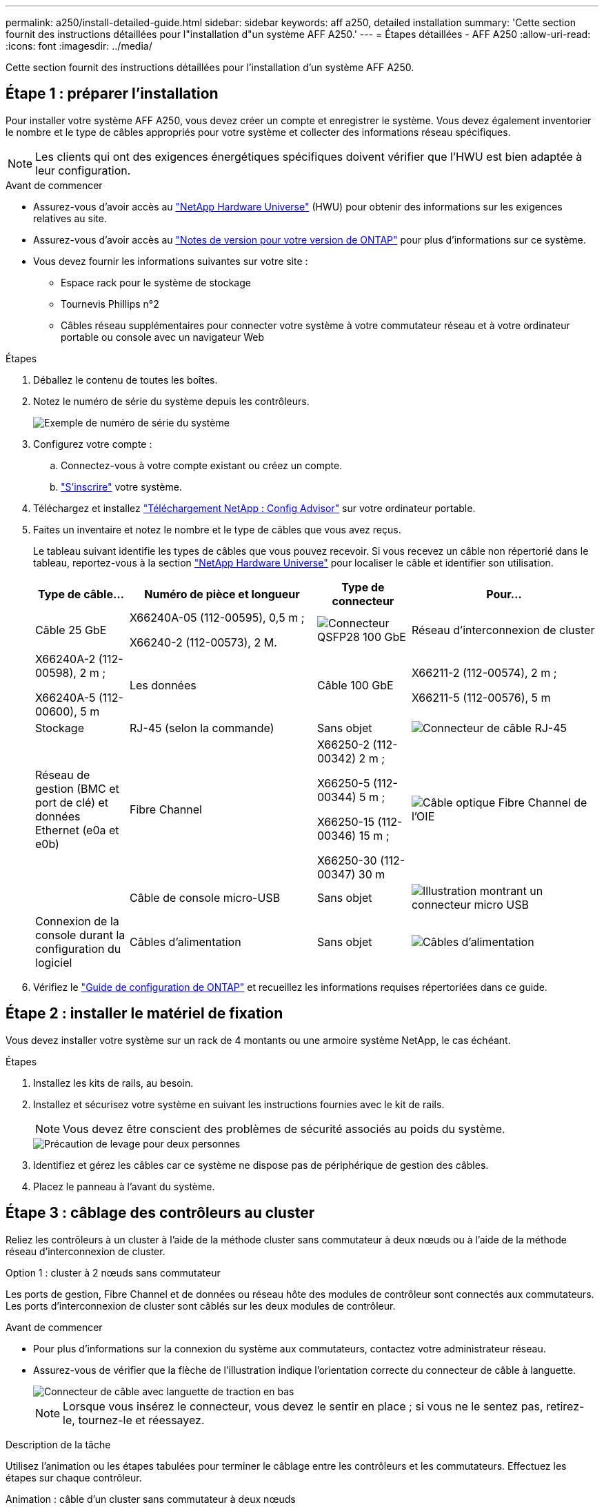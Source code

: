 ---
permalink: a250/install-detailed-guide.html 
sidebar: sidebar 
keywords: aff a250, detailed installation 
summary: 'Cette section fournit des instructions détaillées pour l"installation d"un système AFF A250.' 
---
= Étapes détaillées - AFF A250
:allow-uri-read: 
:icons: font
:imagesdir: ../media/


[role="lead"]
Cette section fournit des instructions détaillées pour l'installation d'un système AFF A250.



== Étape 1 : préparer l'installation

Pour installer votre système AFF A250, vous devez créer un compte et enregistrer le système. Vous devez également inventorier le nombre et le type de câbles appropriés pour votre système et collecter des informations réseau spécifiques.


NOTE: Les clients qui ont des exigences énergétiques spécifiques doivent vérifier que l'HWU est bien adaptée à leur configuration.

.Avant de commencer
* Assurez-vous d'avoir accès au link:https://hwu.netapp.com["NetApp Hardware Universe"^] (HWU) pour obtenir des informations sur les exigences relatives au site.
* Assurez-vous d'avoir accès au link:http://mysupport.netapp.com/documentation/productlibrary/index.html?productID=62286["Notes de version pour votre version de ONTAP"^] pour plus d'informations sur ce système.
* Vous devez fournir les informations suivantes sur votre site :
+
** Espace rack pour le système de stockage
** Tournevis Phillips n°2
** Câbles réseau supplémentaires pour connecter votre système à votre commutateur réseau et à votre ordinateur portable ou console avec un navigateur Web




.Étapes
. Déballez le contenu de toutes les boîtes.
. Notez le numéro de série du système depuis les contrôleurs.
+
image::../media/drw_ssn_label.png[Exemple de numéro de série du système]

. Configurez votre compte :
+
.. Connectez-vous à votre compte existant ou créez un compte.
.. link:https://mysupport.netapp.com/eservice/registerSNoAction.do?moduleName=RegisterMyProduct["S'inscrire"^] votre système.


. Téléchargez et installez link:https://mysupport.netapp.com/site/tools/tool-eula/activeiq-configadvisor["Téléchargement NetApp : Config Advisor"^] sur votre ordinateur portable.
. Faites un inventaire et notez le nombre et le type de câbles que vous avez reçus.
+
Le tableau suivant identifie les types de câbles que vous pouvez recevoir. Si vous recevez un câble non répertorié dans le tableau, reportez-vous à la section link:https://hwu.netapp.com["NetApp Hardware Universe"^] pour localiser le câble et identifier son utilisation.

+
[cols="1,2,1,2"]
|===
| Type de câble... | Numéro de pièce et longueur | Type de connecteur | Pour... 


 a| 
Câble 25 GbE
 a| 
X66240A-05 (112-00595), 0,5 m ;

X66240-2 (112-00573), 2 M.
 a| 
image:../media/oie_cable100_gbe_qsfp28.png["Connecteur QSFP28 100 GbE"]
 a| 
Réseau d'interconnexion de cluster



 a| 
X66240A-2 (112-00598), 2 m ;

X66240A-5 (112-00600), 5 m
 a| 
Les données



 a| 
Câble 100 GbE
 a| 
X66211-2 (112-00574), 2 m ;

X66211-5 (112-00576), 5 m
 a| 
Stockage



 a| 
RJ-45 (selon la commande)
 a| 
Sans objet
 a| 
image:../media/oie_cable_rj45.png["Connecteur de câble RJ-45"]
 a| 
Réseau de gestion (BMC et port de clé) et données Ethernet (e0a et e0b)



 a| 
Fibre Channel
 a| 
X66250-2 (112-00342) 2 m ;

X66250-5 (112-00344) 5 m ;

X66250-15 (112-00346) 15 m ;

X66250-30 (112-00347) 30 m
 a| 
image:../media/oie_cable_fc_optical.png["Câble optique Fibre Channel de l'OIE"]
 a| 



 a| 
Câble de console micro-USB
 a| 
Sans objet
 a| 
image:../media/oie_cable_micro_usb.png["Illustration montrant un connecteur micro USB"]
 a| 
Connexion de la console durant la configuration du logiciel



 a| 
Câbles d'alimentation
 a| 
Sans objet
 a| 
image:../media/oie_cable_power.png["Câbles d'alimentation"]
 a| 
Mise sous tension du système

|===
. Vérifiez le link:https://library.netapp.com/ecm/ecm_download_file/ECMLP2862613["Guide de configuration de ONTAP"^] et recueillez les informations requises répertoriées dans ce guide.




== Étape 2 : installer le matériel de fixation

Vous devez installer votre système sur un rack de 4 montants ou une armoire système NetApp, le cas échéant.

.Étapes
. Installez les kits de rails, au besoin.
. Installez et sécurisez votre système en suivant les instructions fournies avec le kit de rails.
+

NOTE: Vous devez être conscient des problèmes de sécurité associés au poids du système.

+
image::../media/drw_affa250_weight_caution.png[Précaution de levage pour deux personnes]

. Identifiez et gérez les câbles car ce système ne dispose pas de périphérique de gestion des câbles.
. Placez le panneau à l'avant du système.




== Étape 3 : câblage des contrôleurs au cluster

Reliez les contrôleurs à un cluster à l'aide de la méthode cluster sans commutateur à deux nœuds ou à l'aide de la méthode réseau d'interconnexion de cluster.

[role="tabbed-block"]
====
.Option 1 : cluster à 2 nœuds sans commutateur
--
Les ports de gestion, Fibre Channel et de données ou réseau hôte des modules de contrôleur sont connectés aux commutateurs. Les ports d'interconnexion de cluster sont câblés sur les deux modules de contrôleur.

.Avant de commencer
* Pour plus d'informations sur la connexion du système aux commutateurs, contactez votre administrateur réseau.
* Assurez-vous de vérifier que la flèche de l'illustration indique l'orientation correcte du connecteur de câble à languette.
+
image::../media/oie_cable_pull_tab_down.png[Connecteur de câble avec languette de traction en bas]

+

NOTE: Lorsque vous insérez le connecteur, vous devez le sentir en place ; si vous ne le sentez pas, retirez-le, tournez-le et réessayez.



.Description de la tâche
Utilisez l'animation ou les étapes tabulées pour terminer le câblage entre les contrôleurs et les commutateurs. Effectuez les étapes sur chaque contrôleur.

.Animation : câble d'un cluster sans commutateur à deux nœuds
video::beec3966-0a01-473c-a5de-ac68017fbf29[panopto]
.Étapes
. Utilisez le câble d'interconnexion de cluster 25 GbE pour connecter les ports d'interconnexion de cluster e0c à e0c et e0d à e0d.
+
image:../media/oie_cable_sfp_gbe_copper.png["Connecteur en cuivre SFP GbE"]:

+
image:../media/drw_affa250_tnsc_cabling.png["Câblage d'interconnexion de cluster dans un cluster sans commutateur à 2 nœuds"]

. Reliez les ports de clé aux commutateurs du réseau de gestion à l'aide de câbles RJ45.
+
image::../media/drw_affa250_mgmt_cabling.png[Câblage du port de gestion]




IMPORTANT: NE branchez PAS les cordons d'alimentation à ce stade.

--
.Option 2 : cluster commuté
--
Tous les ports des contrôleurs sont connectés aux commutateurs, à l'interconnexion de cluster, à la gestion, à Fibre Channel et aux commutateurs de réseau d'hôte ou de données.

.Avant de commencer
* Pour plus d'informations sur la connexion du système aux commutateurs, contactez votre administrateur réseau.
* Assurez-vous de vérifier que la flèche de l'illustration indique l'orientation correcte du connecteur de câble à languette.
+
image::../media/oie_cable_pull_tab_down.png[Connecteur de câble avec languette de traction en bas]

+

NOTE: Lorsque vous insérez le connecteur, vous devez le sentir en place ; si vous ne le sentez pas, retirez-le, tournez-le et réessayez.



.Description de la tâche
Utilisez l'animation ou les étapes pour terminer le câblage entre les contrôleurs et les commutateurs. Effectuez les étapes sur chaque contrôleur.

.Animation - Groupe de câbles commutés
video::bf6759dc-4cbf-488e-982e-ac68017fbef8[panopto]
.Étapes
. Reliez les ports d'interconnexion de cluster e0c et e0d aux commutateurs d'interconnexion de cluster 25 GbE.
+
image:../media/drw_affa250_switched_clust_cabling.png["Câblage d'interconnexion de cluster"]

. Reliez les ports de clé aux commutateurs du réseau de gestion à l'aide de câbles RJ45.
+
image::../media/drw_affa250_mgmt_cabling.png[Câblage du port de gestion]



--
====


== Étape 4 : câble vers le réseau ou le stockage hôte (facultatif)

Vous disposez d'un câblage en option dépendant de la configuration pour les réseaux hôtes Fibre Channel ou iSCSI ou pour le stockage à connexion directe. Ce câblage n'est pas exclusif ; vous pouvez disposer d'un câblage vers un réseau hôte et un stockage.


NOTE: link:https://hwu.netapp.com["NetApp Hardware Universe"^] La priorité de slot pour les cartes réseau hôte (Fibre Channel ou 25GbE) est le slot 2. Toutefois, si vous disposez des deux cartes, la carte Fibre Channel se place dans le logement 2 et la carte 25GbE dans le logement 1 (comme indiqué dans les options ci-dessous). Si vous disposez d'un tiroir externe, la carte de stockage se place dans le logement 1, le seul logement pris en charge pour les tiroirs.

[role="tabbed-block"]
====
.Option 1 : câble vers le réseau hôte Fibre Channel
--
Les ports Fibre Channel situés sur les contrôleurs sont connectés aux commutateurs réseau hôte Fibre Channel.

.Avant de commencer
* Pour plus d'informations sur la connexion du système aux commutateurs, contactez votre administrateur réseau.
* Assurez-vous de vérifier que la flèche de l'illustration indique l'orientation correcte du connecteur de câble à languette.
+
image::../media/oie_cable_pull_tab_up.png[Connecteur de câble avec languette de traction sur le dessus]

+

NOTE: Lorsque vous insérez le connecteur, vous devez le sentir en place. Si vous ne le sentez pas, retirez-le, retournez-le et réessayez.



.Description de la tâche
Effectuer l'étape suivante sur chaque module de contrôleur.

.Étapes
. Reliez les ports 2a à 2d aux commutateurs hôte FC.
+
image:../media/drw_affa250_fc_host_cabling.png["Câblage hôte Fibre Channel"]



--
.Option 2 : câble vers un réseau de données 25 GbE ou hôte
--
Les ports 25 GbE des contrôleurs sont connectés à des switchs de données 25 GbE ou du réseau hôte.

.Avant de commencer
* Pour plus d'informations sur la connexion du système aux commutateurs, contactez votre administrateur réseau.
* Assurez-vous de vérifier que la flèche de l'illustration indique l'orientation correcte du connecteur de câble à languette.
+
image::../media/oie_cable_pull_tab_up.png[Connecteur de câble avec languette de traction sur le dessus]

+

NOTE: Lorsque vous insérez le connecteur, vous devez le sentir en place ; si vous ne le sentez pas, retirez-le, tournez-le et réessayez.



.Description de la tâche
Effectuer l'étape suivante sur chaque module de contrôleur.

.Étapes
. Reliez les ports e4a à e4d aux commutateurs du réseau hôte 10GbE.
+
image:../media/drw_affa250_25gbe_host_cabling.png["Câblage 25 GbE"]



--
.Option 3 : câblage des contrôleurs pour un tiroir disque
--
Reliez chaque contrôleur aux modules NSM du tiroir de disque NS224.

.Avant de commencer
Assurez-vous de vérifier que la flèche de l'illustration indique l'orientation correcte du connecteur de câble à languette.

image::../media/oie_cable_pull_tab_up.png[Connecteur de câble avec languette de traction sur le dessus]


NOTE: Lorsque vous insérez le connecteur, vous devez le sentir en place ; si vous ne le sentez pas, retirez-le, tournez-le et réessayez.

.Description de la tâche
Utilisez l'animation ou les étapes tabulées pour terminer le câblage entre les contrôleurs et le tiroir unique. Effectuez les étapes sur chaque module de contrôleur.

.Animation : raccorder les contrôleurs à un seul NS224
video::3f92e625-a19c-4d10-9028-ac68017fbf57[panopto]
.Étapes
. Reliez le contrôleur A au tiroir.
+
image:../media/drw_affa250_1shelf_cabling_a.png["Câblage du contrôleur A."]

. Reliez le contrôleur B au tiroir.
+
image:../media/drw_affa250_1shelf_cabling_b.png["Câblage du contrôleur B."]



--
====


== Étape 5 : terminez la configuration du système

Procédez à la configuration du système en utilisant la découverte du cluster uniquement avec une connexion au commutateur et à l'ordinateur portable, ou en vous connectant directement à un contrôleur du système, puis en vous connectant au commutateur de gestion.

[role="tabbed-block"]
====
.Option 1 : si la détection réseau est activée
--
Si la détection réseau est activée sur votre ordinateur portable, vous pouvez effectuer l'installation et la configuration du système à l'aide de la détection automatique des clusters.

.Étapes
. Branchez les câbles d'alimentation aux alimentations du contrôleur, puis connectez-les à des sources d'alimentation de différents circuits.
+
Le système commence à démarrer. Le démarrage initial peut prendre jusqu'à huit minutes.

. Assurez-vous que la détection réseau de votre ordinateur portable est activée.
+
Consultez l'aide en ligne de votre ordinateur portable pour plus d'informations.

. Utilisez l'animation pour connecter votre ordinateur portable au commutateur de gestion :
+
.Animation : connectez votre ordinateur portable au commutateur de gestion
video::d61f983e-f911-4b76-8b3a-ab1b0066909b[panopto]
. Sélectionnez une icône ONTAP pour découvrir :
+
image::../media/drw_autodiscovery_controler_select.png[Sélectionnez une icône ONTAP]

+
.. Ouvrez l'Explorateur de fichiers.
.. Cliquez sur *réseau* dans le volet de gauche.
.. Cliquez avec le bouton droit de la souris et sélectionnez *Actualiser*.
.. Double-cliquez sur l'une des icônes ONTAP et acceptez les certificats affichés à l'écran.
+

NOTE: XXXXX est le numéro de série du système du nœud cible.



+
System Manager s'ouvre.

. Utilisez la configuration assistée de System Manager pour configurer votre système à l'aide des données collectées dans le link:https://library.netapp.com/ecm/ecm_download_file/ECMLP2862613["Guide de configuration de ONTAP"^].
. Vérifiez l'état de santé de votre système en exécutant Config Advisor.
. Une fois la configuration initiale terminée, passez à la link:https://www.netapp.com/data-management/oncommand-system-documentation/["ONTAP  ; Ressources de documentation ONTAP System Manager"^] Pour plus d'informations sur la configuration de fonctionnalités supplémentaires dans ONTAP.


--
.Option 2 : si la détection réseau n'est pas activée
--
Si la détection réseau n'est pas activée sur votre ordinateur portable, vous devez effectuer la configuration et la configuration à l'aide de cette tâche.

.Étapes
. Branchez et configurez votre ordinateur portable ou votre console :
+
.. Définissez le port de console de l'ordinateur portable ou de la console sur 115,200 bauds avec N-8-1.
+

NOTE: Consultez l'aide en ligne de votre ordinateur portable ou de votre console pour savoir comment configurer le port de console.

.. Connectez l'ordinateur portable ou la console au commutateur du sous-réseau de gestion.
+
image::../media/drw_console_client_mgmt_subnet_affa250.png[Connexion au sous-réseau de gestion]

.. Attribuez une adresse TCP/IP à l'ordinateur portable ou à la console à l'aide d'une adresse située sur le sous-réseau de gestion.


. Branchez les câbles d'alimentation aux alimentations du contrôleur, puis connectez-les à des sources d'alimentation de différents circuits.
+
Le système commence à démarrer. Le démarrage initial peut prendre jusqu'à huit minutes.

. Attribuez une adresse IP initiale de gestion des nœuds à l'un des nœuds.
+
[cols="1,2"]
|===
| Si le réseau de gestion dispose de DHCP... | Alors... 


 a| 
Configuré
 a| 
Notez l'adresse IP attribuée aux nouveaux contrôleurs.



 a| 
Non configuré
 a| 
.. Ouvrez une session de console à l'aide de PuTTY, d'un serveur de terminal ou de l'équivalent pour votre environnement.
+

NOTE: Consultez l'aide en ligne de votre ordinateur portable ou de votre console si vous ne savez pas comment configurer PuTTY.

.. Saisissez l'adresse IP de gestion lorsque le script vous y invite.


|===
. Utilisez System Manager sur votre ordinateur portable ou sur la console pour configurer votre cluster :
+
.. Indiquez l'adresse IP de gestion des nœuds dans votre navigateur.
+

NOTE: Le format de l'adresse est +https://x.x.x.x+.

.. Configurez le système à l'aide des données que vous avez collectées dans link:https://library.netapp.com/ecm/ecm_download_file/ECMLP2862613["Guide de configuration de ONTAP"^].


. Vérifiez l'état de santé de votre système en exécutant Config Advisor.
. Une fois la configuration initiale terminée, passez à la link:https://www.netapp.com/data-management/oncommand-system-documentation/["ONTAP  ; Ressources de documentation ONTAP System Manager"^] Pour plus d'informations sur la configuration de fonctionnalités supplémentaires dans ONTAP.


--
====